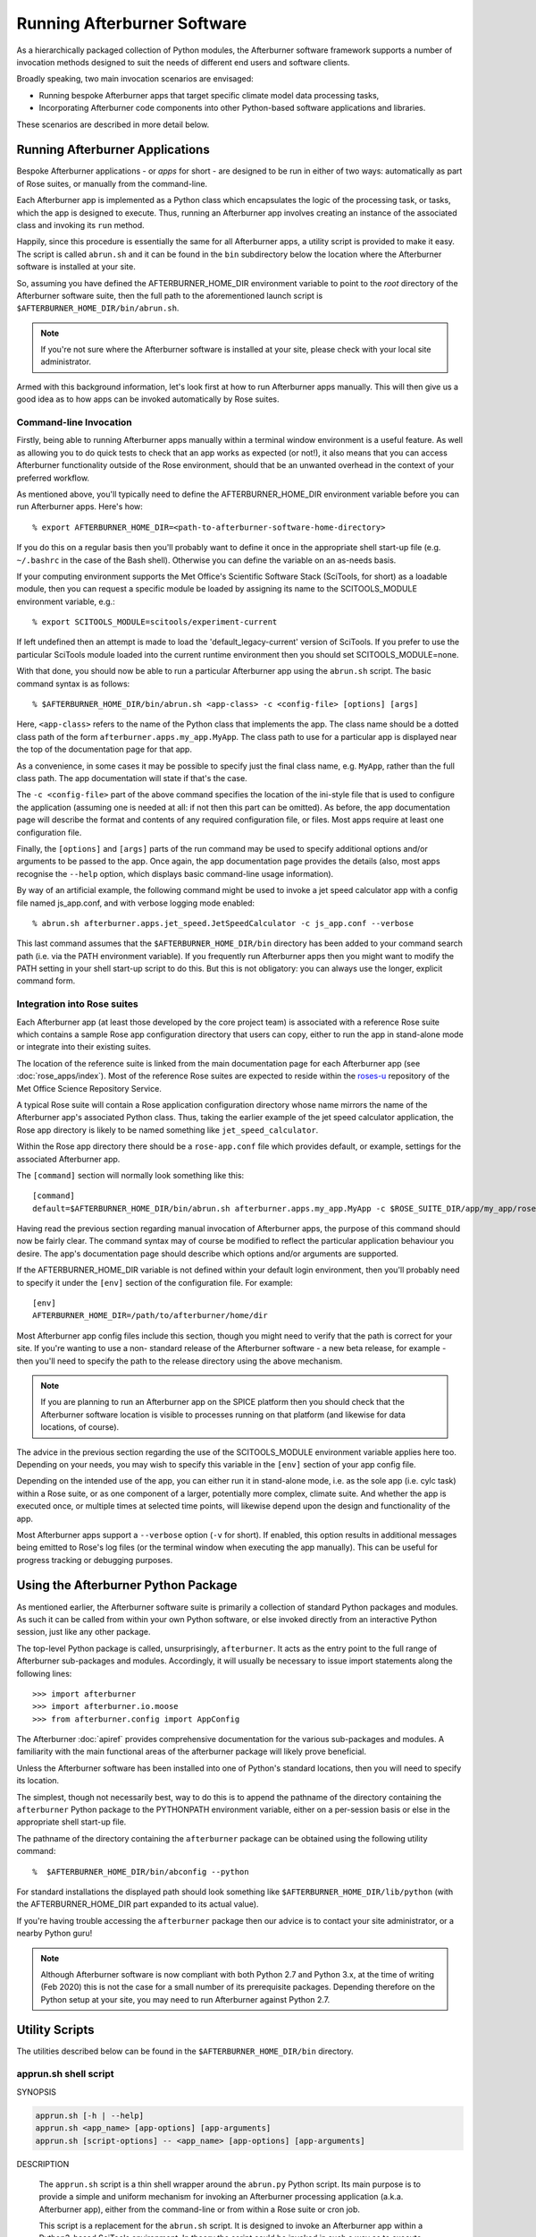 Running Afterburner Software
============================

As a hierarchically packaged collection of Python modules, the Afterburner software
framework  supports a number of invocation methods designed to suit the needs of
different end users and software clients.

Broadly speaking, two main invocation scenarios are envisaged:

* Running bespoke Afterburner apps that target specific climate model data
  processing tasks,

* Incorporating Afterburner code components into other Python-based software
  applications and libraries.

These scenarios are described in more detail below.


Running Afterburner Applications
--------------------------------

Bespoke Afterburner applications - or *apps* for short - are designed to be run
in either of two ways: automatically as part of Rose suites, or manually from
the command-line.

Each Afterburner app is implemented as a Python class which encapsulates the
logic of the processing task, or tasks, which the app is designed to execute.
Thus, running an Afterburner app involves creating an instance of the associated
class and invoking its ``run`` method.

Happily, since this procedure is essentially the same for all Afterburner apps,
a utility script is provided to make it easy. The script is called ``abrun.sh``
and it can be found in the ``bin`` subdirectory below the location where the
Afterburner software is installed at your site.

So, assuming you have defined the AFTERBURNER_HOME_DIR environment variable to point
to the *root* directory of the Afterburner software suite, then the full path to
the aforementioned launch script is ``$AFTERBURNER_HOME_DIR/bin/abrun.sh``.

.. note:: If you're not sure where the Afterburner software is installed at your
   site, please check with your local site administrator.

Armed with this background information, let's look first at how to run Afterburner
apps manually. This will then give us a good idea as to how apps can be invoked
automatically by Rose suites.

Command-line Invocation
~~~~~~~~~~~~~~~~~~~~~~~

Firstly, being able to running Afterburner apps manually within a terminal window
environment is a useful feature. As well as allowing you to do quick tests to
check that an app works as expected (or not!), it also means that you can access
Afterburner functionality outside of the Rose environment, should that be an
unwanted overhead in the context of your preferred workflow.

As mentioned above, you'll typically need to define the AFTERBURNER_HOME_DIR
environment variable before you can run Afterburner apps. Here's how::

    % export AFTERBURNER_HOME_DIR=<path-to-afterburner-software-home-directory>

If you do this on a regular basis then you'll probably want to define it once in the
appropriate shell start-up file (e.g. ``~/.bashrc`` in the case of the Bash shell).
Otherwise you can define the variable on an as-needs basis.

If your computing environment supports the Met Office's Scientific Software Stack
(SciTools, for short) as a loadable module, then you can request a specific module
be loaded by assigning its name to the SCITOOLS_MODULE environment variable, e.g.::

    % export SCITOOLS_MODULE=scitools/experiment-current

If left undefined then an attempt is made to load the 'default_legacy-current' version of
SciTools. If you prefer to use the particular SciTools module loaded into the current
runtime environment then you should set SCITOOLS_MODULE=none.

With that done, you should now be able to run a particular Afterburner app using
the ``abrun.sh`` script. The basic command syntax is as follows::

    % $AFTERBURNER_HOME_DIR/bin/abrun.sh <app-class> -c <config-file> [options] [args]

Here, ``<app-class>`` refers to the name of the Python class that implements the app.
The class name should be a dotted class path of the form ``afterburner.apps.my_app.MyApp``.
The class path to use for a particular app is displayed near the top of the
documentation page for that app.

As a convenience, in some cases it may be possible to specify just the final
class name, e.g. ``MyApp``, rather than the full class path. The app documentation
will state if that's the case.

The ``-c <config-file>`` part of the above command specifies the location of the
ini-style file that is used to configure the application (assuming one is needed
at all: if not then this part can be omitted). As before, the app documentation
page will describe the format and contents of any required configuration file, or
files. Most apps require at least one configuration file.

Finally, the ``[options]`` and ``[args]`` parts of the run command may be used
to specify additional options and/or arguments to be passed to the app. Once again,
the app documentation page provides the details (also, most apps recognise the
``--help`` option, which displays basic command-line usage information).

By way of an artificial example, the following command might be used to invoke a
jet speed calculator app with a config file named js_app.conf, and with verbose
logging mode enabled::

    % abrun.sh afterburner.apps.jet_speed.JetSpeedCalculator -c js_app.conf --verbose

This last command assumes that the ``$AFTERBURNER_HOME_DIR/bin`` directory has
been added to your command search path (i.e. via the PATH environment variable).
If you frequently run Afterburner apps then you might want to modify the PATH
setting in your shell start-up script to do this. But this is not obligatory:
you can always use the longer, explicit command form.

Integration into Rose suites
~~~~~~~~~~~~~~~~~~~~~~~~~~~~

Each Afterburner app (at least those developed by the core project team) is
associated with a reference Rose suite which contains a sample Rose app configuration
directory that users can copy, either to run the app in stand-alone mode or
integrate into their existing suites.

The location of the reference suite is linked from the main documentation page
for each Afterburner app (see :doc:`rose_apps/index`). Most of the reference
Rose suites are expected to reside within the `roses-u <https://code.metoffice.gov.uk/trac/roses-u>`_
repository of the Met Office Science Repository Service.

A typical Rose suite will contain a Rose application configuration directory
whose name mirrors the name of the Afterburner app's associated Python class.
Thus, taking the earlier example of the jet speed calculator application, the
Rose app directory is likely to be named something like ``jet_speed_calculator``.

Within the Rose app directory there should be a ``rose-app.conf`` file which
provides default, or example, settings for the associated Afterburner app.

The ``[command]`` section will normally look something like this::

    [command]
    default=$AFTERBURNER_HOME_DIR/bin/abrun.sh afterburner.apps.my_app.MyApp -c $ROSE_SUITE_DIR/app/my_app/rose-app.conf

Having read the previous section regarding manual invocation of Afterburner apps,
the purpose of this command should now be fairly clear. The command syntax may of
course be modified to reflect the particular application behaviour you desire.
The app's documentation page should describe which options and/or arguments are
supported.

If the AFTERBURNER_HOME_DIR variable is not defined within your default login
environment, then you'll probably need to specify it under the ``[env]`` section
of the configuration file. For example::

    [env]
    AFTERBURNER_HOME_DIR=/path/to/afterburner/home/dir

Most Afterburner app config files include this section, though you might need to
verify that the path is correct for your site. If you're wanting to use a non-
standard release of the Afterburner software - a new beta release, for example -
then you'll need to specify the path to the release directory using the above mechanism.

.. note:: If you are planning to run an Afterburner app on the SPICE platform
   then you should check that the Afterburner software location is visible to
   processes running on that platform (and likewise for data locations, of course).

The advice in the previous section regarding the use of the SCITOOLS_MODULE
environment variable applies here too. Depending on your needs, you may wish to
specify this variable in the ``[env]`` section of your app config file.

Depending on the intended use of the app, you can either run it in stand-alone
mode, i.e. as the sole app (i.e. cylc task) within a Rose suite, or as one component
of a larger, potentially more complex, climate suite. And whether the app is executed
once, or multiple times at selected time points, will likewise depend upon the
design and functionality of the app.

Most Afterburner apps support a ``--verbose`` option (``-v`` for short). If enabled,
this option results in additional messages being emitted to Rose's log files (or
the terminal window when executing the app manually). This can be useful for
progress tracking or debugging purposes.


Using the Afterburner Python Package
------------------------------------

As mentioned earlier, the Afterburner software suite is primarily a collection of
standard Python packages and modules. As such it can be called from within your
own Python software, or else invoked directly from an interactive Python session,
just like any other package.

The top-level Python package is called, unsurprisingly, ``afterburner``. It acts
as the entry point to the full range of Afterburner sub-packages and modules.
Accordingly, it will usually be necessary to issue import statements along the
following lines::

    >>> import afterburner
    >>> import afterburner.io.moose
    >>> from afterburner.config import AppConfig

The Afterburner :doc:`apiref` provides comprehensive documentation for the various
sub-packages and modules. A familiarity with the main functional areas of the
afterburner package will likely prove beneficial.

Unless the Afterburner software has been installed into one of Python's standard
locations, then you will need to specify its location.

The simplest, though not necessarily best, way to do this is to append the pathname
of the directory containing the ``afterburner`` Python package to the PYTHONPATH
environment variable, either on a per-session basis or else in the appropriate
shell start-up file.

The pathname of the directory containing the ``afterburner`` package can be
obtained using the following utility command::

    %  $AFTERBURNER_HOME_DIR/bin/abconfig --python

For standard installations the displayed path should look something like
``$AFTERBURNER_HOME_DIR/lib/python`` (with the AFTERBURNER_HOME_DIR part
expanded to its actual value).

If you're having trouble accessing the ``afterburner`` package then our advice
is to contact your site administrator, or a nearby Python guru!

.. note:: Although Afterburner software is now compliant with both Python 2.7
   and Python 3.x, at the time of writing (Feb 2020) this is not the case for
   a small number of its prerequisite packages. Depending therefore on the Python
   setup at your site, you may need to run Afterburner against Python 2.7.

Utility Scripts
---------------

The utilities described below can be found in the ``$AFTERBURNER_HOME_DIR/bin``
directory.

.. _apprun.sh:

apprun.sh shell script
~~~~~~~~~~~~~~~~~~~~~~

.. program:: apprun.sh

SYNOPSIS

.. code-block:: console

   apprun.sh [-h | --help]
   apprun.sh <app_name> [app-options] [app-arguments]
   apprun.sh [script-options] -- <app_name> [app-options] [app-arguments]

DESCRIPTION

   The ``apprun.sh`` script is a thin shell wrapper around the ``abrun.py`` Python script.
   Its main purpose is to provide a simple and uniform mechanism for invoking an
   Afterburner processing application (a.k.a. Afterburner app), either from the
   command-line or from within a Rose suite or cron job.

   This script is a replacement for the ``abrun.sh`` script. It is designed to invoke
   an Afterburner app within a Python3-based SciTools environment. In theory the
   script could be invoked in such a way as to execute within a Python2.7-based
   environment; this, however, is discouraged.

   By default the app is invoked within the 'scitools/default' environment.
   This can be changed using either the SCITOOLS_MODULE environment variable
   or the ``--sci-module`` command-line option. The latter takes precedence.

   The directory location of the Afterburner software suite is obtained either
   directly from the AFTERBURNER_HOME_DIR environment variable, or else it is
   derived from the directory path of the current script. If the ``--ab-module``
   command-line option is used to specify the name of an Afterburner module to
   load then the AFTERBURNER_HOME_DIR environment variable automatically gets
   set to the correct location.

ARGUMENTS

.. option:: app_name

   Specifies the name of the Python class in the Afterburner software suite
   which implements the application. The class name should either be the
   full dotted class path, e.g. ``afterburner.apps.pp_to_nc.PpToNc``, or the
   bare class name if the class has been imported into the namespace of the
   ``afterburner.apps`` package.

SCRIPT OPTIONS

.. note:: If any of the options and switches described below are included in the
   command invocation then, as per the SYNOPSIS, the ``--`` token must be used to
   signal the end of script options/switches, and the start of the Afterburner
   app name and its options (if any are required).

.. option:: --ab-module=<afterburner-module>

   The name of the Afterburner module to load prior to running any Python
   commands. This option overrides the AFTERBURNER_MODULE environment variable
   if that is defined (see the ENVIRONMENT VARIABLES section below).

.. option:: --debug

   Turn on diagnostic messages. Useful for troubleshooting runtime issues,
   typically in combination with the ``--dry-run`` switch.

.. option:: -n, --dry-run

   Execute in dry-run mode. This just prints out any diagnostic messages (if
   ``--debug`` is enabled) and prints the final command that would get executed
   in order to invoke the specified Afterburner app (which, in this particular
   instance, could be entirely fabricated since it won't get run).

.. option:: --py=<python-version>

   This option may be used to specify a particular version of Python within
   which to invoke the requested Afterburner application. You can specify
   just the major version, e.g. ``--py=3``, or the major and minor version, e.g.
   ``--py=3.6``. Note that this command-line option overrides the PYTHON_EXEC
   variable, if that is defined. If the requested Python version cannot be
   found in the runtime environment then the plain 'python' command is used.

.. option:: --reset-pypath

   If this switch is included in the command invocation then the PYTHONPATH
   environment variable is reset (to the empty string) before being built
   up with the required locations of, e.g., the Rose and Afterburner Python
   packages.

.. option:: --sci-module=<sci-module>

   The name of the SciTools module to load prior to running any Python
   commands. This option overrides the SCITOOLS_MODULE environment variable
   if that is defined (see the ENVIRONMENT VARIABLES section below).

   Any additional options or arguments are passed through as-is to the specified
   Afterburner application.

ENVIRONMENT VARIABLES

.. envvar:: AFTERBURNER_HOME_DIR

   This environment variable may be used to specify the home directory of
   the Afterburner software suite. If unspecified then the default directory
   path is determined from the location of the current script. Depending on
   how this script is invoked, however, this method cannot always be relied
   upon to yield the correct path. Consequently it is recommended that, in
   normal use, the AFTERBURNER_HOME_DIR variable should be defined explicitly
   (e.g. within an appropriate shell start-up script).

.. envvar:: AFTERBURNER_MODULE

   The name of the Afterburner module to load prior to running any Python
   commands. If this variable is undefined or set to 'none' then no attempt
   is made to load an Afterburner module. In that case the location of the
   Afterburner python package is determined by the ``abconfig`` script (which
   can be found alongside the current script). The returned location is then
   prepended to the PYTHONPATH variable.

.. envvar:: PYTHON_EXEC

   This environment variable may be used to specify the name (or full path)
   of the Python command used to run the Afterburner software. For example,
   one might set this to 'python3.6' if that is the version of Python 3 you
   with to use. See also the ``--py`` command-line option.

.. envvar:: SCITOOLS_MODULE

   The name of the SciTools module to load prior to running any Python
   commands. If undefined then the default module that will be loaded is
   'scitools/default'. Alternatively, this variable can be set to 'none' to
   skip explicit loading of a SciTools module, in which case the default
   version of Python provided by the user's runtime environment will be used.

.. _abrun.sh:

abrun.sh shell script
~~~~~~~~~~~~~~~~~~~~~

.. program:: abrun.sh

SYNOPSIS

.. code-block:: console

   abrun.sh [-h | --help]
   abrun.sh <app_name> [options] [arguments]

DESCRIPTION

   The ``abrun.sh`` script is a thin shell wrapper around the ``abrun.py`` Python script.
   Its main purpose is to provide a simple and uniform mechanism for invoking an
   Afterburner processing application (a.k.a. Afterburner app), either from the
   command-line or from within a Rose suite or cron job.

ARGUMENTS

.. option:: app_name

   Specifies the name of the Python class in the Afterburner software suite
   which implements the application. The class name should either be the
   full dotted class path, e.g. ``afterburner.apps.pp_to_nc.PpToNc``, or the
   bare class name if the class has been imported into the namespace of the
   ``afterburner.apps`` package.

OPTIONS

.. option:: --pyM[.N]

   This option may be used to specify a particular version of Python within
   which to invoke the requested Afterburner application. You can specify
   just the major version, e.g. ``--py3``, or the major and minor version, e.g.
   ``--py3.6``. Note that this command-line option overrides the PYTHON_EXEC
   variable (see below) if that is defined. If the requested Python version cannot
   be found in the runtime environment then the plain 'python' command is used.

Any additional options or arguments are passed through as-is to the specified
processing application.

ENVIRONMENT VARIABLES

   **AFTERBURNER_HOME_DIR**

   This environment variable may be used to specify the home directory of
   the Afterburner software suite. If unspecified then the default directory
   path is determined from the location of the current script. Depending on
   how this script is invoked, however, this method cannot always be relied
   upon to yield the correct path. Consequently it is recommended that, in
   normal use, the AFTERBURNER_HOME_DIR variable should be defined explicitly
   (typically within an appropriate shell start-up script).

   **AFTERBURNER_MODULE**

   The name of the Afterburner module to load prior to running any Python
   commands. If this variable is undefined or set to 'none' then no attempt
   is made to load an Afterburner module. In that case the location of the
   Afterburner python package is determined by the ``abconfig`` script (which
   can be found alongside the current script). The returned location is then
   prepended to the PYTHONPATH variable.

   **PYTHON_EXEC**

   This environment variable may be used to specify the name (or full path)
   of the Python command used to run the Afterburner software. For example,
   one might set this to 'python3.6' if that is the version of Python 3 on
   your operating system.

   **SCITOOLS_MODULE**

   The name of the SciTools module to load prior to running any Python
   commands. If undefined then the default module that will be loaded is
   'scitools/default_legacy-current'. Alternatively, this variable can be set to
   'none' to skip explicit loading of a SciTools module, in which case the
   default version of Python provided by the user's runtime environment will
   be used.

   NOTE: Use of the SCITOOLS_MODULE variable to load a specific SciTools module
   is preferred over the old SCITOOLS_PATH method, which is now deprecated.

   **SCITOOLS_PATH**

   This environment variable may be used to specify a colon-delimited list
   of SciTools directory paths to prepend to the PYTHONPATH variable prior
   to invoking the requested Afterburner app. Directories already present
   in PYTHONPATH are silently ignored.

   NOTE: Use of the SCITOOLS_PATH variable is deprecated in favour of the
   SCITOOLS_MODULE variable, as described above. Setting both variables is
   likely to lead to conflicts and is therefore strongly discouraged.

.. _abconfig:

abconfig python script
~~~~~~~~~~~~~~~~~~~~~~

.. program:: abconfig

SYNOPSIS

.. code-block:: console

   abconfig [-h | --help]
   abconfig [options]

DESCRIPTION

   Script for querying the location of various Afterburner software artifacts.
   Assumes that the software is laid out in the familiar distutils/setuptools
   pattern of top-level directories: bin, etc, lib, and so on.

   The script is designed to process a single option. This is to facilitate its
   use in setting shell variables, e.g.

   .. code-block:: console

      % export PYTHONPATH=$PYTHONPATH:$(abconfig --pythonpath)

   If multiple options are specified then the behaviour is currently undefined.

ARGUMENTS

    None

OPTIONS

.. option:: -h, --help

   Show the command-line usage for this script.

.. option:: --bin

   Display the pathname of the Afterburner software suite's ``bin`` directory.

.. option:: --env

   Print all configuration properties in a format suitable for setting as
   environment variables, i.e. one VARNAME=value pair per line. The output
   may then be eval'd by the calling shell.

.. option:: --etc

   Display the pathname of the Afterburner software suite's ``etc`` directory.

.. option:: --home

   Display the pathname of the Afterburner software suite's home directory.

.. option:: --pythonpath

   Display the pathname of the Afterburner python package directory.
   Useful for setting the PYTHONPATH environment variable.

.. option:: --site-config

   Display the pathname of the Afterburner site configuration file.

.. option:: --user-config

   Display the pathname of the Afterburner user configuration file.

.. option:: --version

   Display the version number of the current Afterburner software suite.
